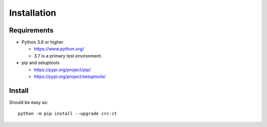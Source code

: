 .. _install:

Installation
============

Requirements
------------

+ Python 3.6 or higher

  * https://www.python.org/
  * 3.7 is a primary test environment.

+ pip and setuptools

  * https://pypi.org/project/pip/
  * https://pypi.org/project/setuptools/

Install
-------

Should be easy as::

    python -m pip install --upgrade crc-ct
